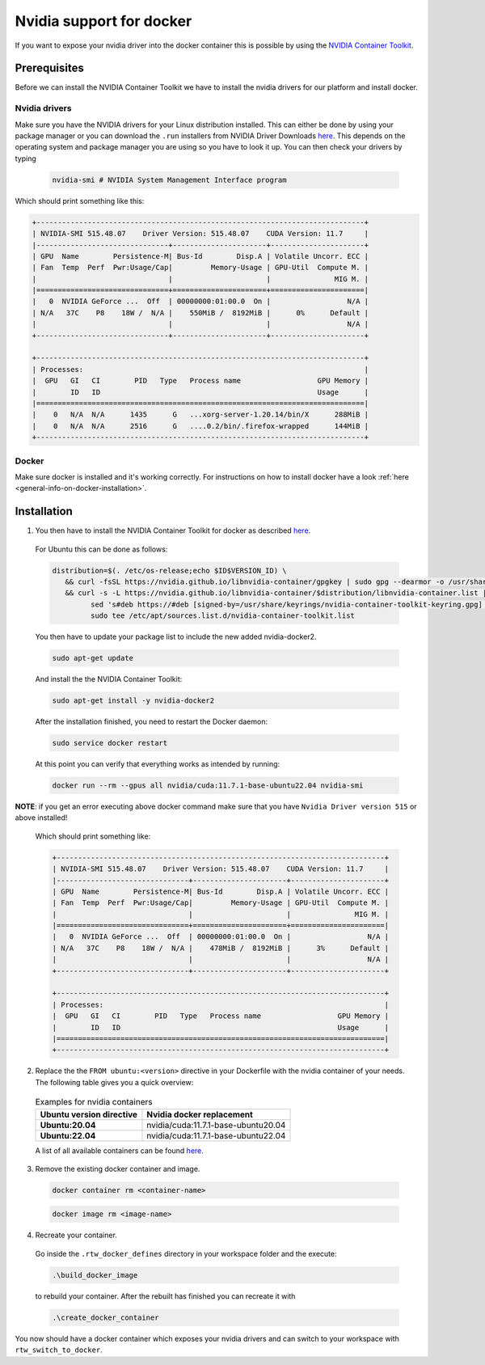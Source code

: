 ======================================
Nvidia support for docker
======================================
.. _docker-nvidia-support-how-to:

If you want to expose your nvidia driver into the docker container this is possible by using the `NVIDIA Container Toolkit <https://docs.nvidia.com/datacenter/cloud-native/container-toolkit/overview.html>`_. 

Prerequisites
""""""""""""""
Before we can install the NVIDIA Container Toolkit we have to install the nvidia drivers for our platform and install docker.

Nvidia drivers
----------------
Make sure you have the NVIDIA drivers for your Linux distribution installed. This can either be done by using your package manager or you can download the ``.run`` installers from NVIDIA Driver Downloads `here <https://www.nvidia.com/Download/index.aspx?lang=en-us>`_. This depends on the operating system and package manager you are using so you have to look it up.
You can then check your drivers by typing
  
  .. code-block:: bash

   nvidia-smi # NVIDIA System Management Interface program


Which should print something like this:

.. code-block:: text

  +-----------------------------------------------------------------------------+
  | NVIDIA-SMI 515.48.07    Driver Version: 515.48.07    CUDA Version: 11.7     |
  |-------------------------------+----------------------+----------------------+
  | GPU  Name        Persistence-M| Bus-Id        Disp.A | Volatile Uncorr. ECC |
  | Fan  Temp  Perf  Pwr:Usage/Cap|         Memory-Usage | GPU-Util  Compute M. |
  |                               |                      |               MIG M. |
  |===============================+======================+======================|
  |   0  NVIDIA GeForce ...  Off  | 00000000:01:00.0  On |                  N/A |
  | N/A   37C    P8    18W /  N/A |    550MiB /  8192MiB |      0%      Default |
  |                               |                      |                  N/A |
  +-------------------------------+----------------------+----------------------+
                                                                                
  +-----------------------------------------------------------------------------+
  | Processes:                                                                  |
  |  GPU   GI   CI        PID   Type   Process name                  GPU Memory |
  |        ID   ID                                                   Usage      |
  |=============================================================================|
  |    0   N/A  N/A      1435      G   ...xorg-server-1.20.14/bin/X      288MiB |
  |    0   N/A  N/A      2516      G   ....0.2/bin/.firefox-wrapped      144MiB |
  +-----------------------------------------------------------------------------+

Docker
----------------
.. _docker-nvidia-support-prerequisites_docker:

Make sure docker is installed and it's working correctly. For instructions on how to install docker have a look :ref:`here <general-info-on-docker-installation>`.

Installation
""""""""""""""""
1. You then have to install the NVIDIA Container Toolkit for docker as described `here <https://docs.nvidia.com/datacenter/cloud-native/container-toolkit/install-guide.html#docker>`_. 
  For Ubuntu this can be done as follows:

  .. code-block:: bash

   distribution=$(. /etc/os-release;echo $ID$VERSION_ID) \
      && curl -fsSL https://nvidia.github.io/libnvidia-container/gpgkey | sudo gpg --dearmor -o /usr/share/keyrings/nvidia-container-toolkit-keyring.gpg \
      && curl -s -L https://nvidia.github.io/libnvidia-container/$distribution/libnvidia-container.list | \
            sed 's#deb https://#deb [signed-by=/usr/share/keyrings/nvidia-container-toolkit-keyring.gpg] https://#g' | \
            sudo tee /etc/apt/sources.list.d/nvidia-container-toolkit.list

  You then have to update your package list to include the new added nvidia-docker2.
    
  .. code-block:: bash

   sudo apt-get update

  And install the the NVIDIA Container Toolkit:

  .. code-block:: bash

   sudo apt-get install -y nvidia-docker2

  After the installation finished, you need to restart the Docker daemon: 

  .. code-block:: bash

   sudo service docker restart

  At this point you can verify that everything works as intended by running:

  .. code-block:: bash

   docker run --rm --gpus all nvidia/cuda:11.7.1-base-ubuntu22.04 nvidia-smi
**NOTE**: if you get an error executing above docker command make sure that you have ``Nvidia Driver version 515`` or above installed!

  Which should print something like:
  
  .. code-block:: text
    
    +-----------------------------------------------------------------------------+
    | NVIDIA-SMI 515.48.07    Driver Version: 515.48.07    CUDA Version: 11.7     |
    |-------------------------------+----------------------+----------------------+
    | GPU  Name        Persistence-M| Bus-Id        Disp.A | Volatile Uncorr. ECC |
    | Fan  Temp  Perf  Pwr:Usage/Cap|         Memory-Usage | GPU-Util  Compute M. |
    |                               |                      |               MIG M. |
    |===============================+======================+======================|
    |   0  NVIDIA GeForce ...  Off  | 00000000:01:00.0  On |                  N/A |
    | N/A   37C    P8    18W /  N/A |    478MiB /  8192MiB |      3%      Default |
    |                               |                      |                  N/A |
    +-------------------------------+----------------------+----------------------+
                                                                                  
    +-----------------------------------------------------------------------------+
    | Processes:                                                                  |
    |  GPU   GI   CI        PID   Type   Process name                  GPU Memory |
    |        ID   ID                                                   Usage      |
    |=============================================================================|
    +-----------------------------------------------------------------------------+

2. Replace the the ``FROM ubuntu:<version>`` directive in your Dockerfile with the nvidia container of your needs. The following table gives you a quick overview:

  .. list-table:: Examples for nvidia containers
   :widths: auto
   :header-rows: 1
   :stub-columns: 1

   * - Ubuntu version directive
     - Nvidia docker replacement
   * - Ubuntu:20.04
     - nvidia/cuda:11.7.1-base-ubuntu20.04
   * - Ubuntu:22.04
     - nvidia/cuda:11.7.1-base-ubuntu22.04

  A list of all available containers can be found `here <https://hub.docker.com/r/nvidia/cuda>`_. 

3. Remove the existing docker container and image.

  .. code-block:: bash

   docker container rm <container-name>

  .. code-block:: bash

   docker image rm <image-name>

4. Recreate your container.
  Go inside the ``.rtw_docker_defines`` directory in your workspace folder and the execute:
    
  .. code-block:: bash

   .\build_docker_image

  to rebuild your container. After the rebuilt has finished you can recreate it with 

  .. code-block:: bash

   .\create_docker_container


You now should have a docker container which exposes your nvidia drivers and can switch to your workspace with ``rtw_switch_to_docker``.
